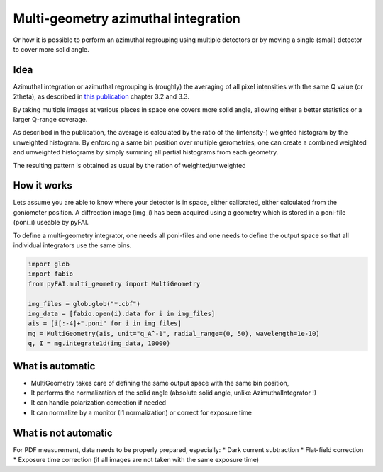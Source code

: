 ====================================
Multi-geometry azimuthal integration
====================================

Or how it is possible to perform an azimuthal regrouping using multiple detectors
or by moving a single (small) detector to cover more solid angle.

Idea
====

Azimuthal integration or azimuthal regrouping is (roughly) the averaging of all
pixel intensities with the same Q value (or 2theta), as described in
`this publication <http://arxiv.org/pdf/1412.6367v1.pdf>`_ chapter 3.2 and 3.3.

By taking multiple images at various places in space one covers more solid angle,
allowing either a better statistics or a larger Q-range coverage.

As described in the publication, the average is calculated by the ratio of the
(intensity-) weighted histogram by the unweighted histogram. By enforcing a same
bin position over multiple gerometries, one can create a combined weighted and
unweighted histograms by simply summing all partial histograms from each geometry.

The resulting pattern is obtained as usual by the ration of weighted/unweighted

How it works
============

Lets assume you are able to know where your detector is in space, either
calibrated, either calculated from the goniometer position.
A diffrection image (img_i) has been acquired using a geometry which is stored
in a poni-file (poni_i) useable by pyFAI.

To define a multi-geometry integrator, one needs all poni-files and one needs
to define the output space so that all individual integrators use the same bins.

.. code:: python

   import glob
   import fabio
   from pyFAI.multi_geometry import MultiGeometry

   img_files = glob.glob("*.cbf")
   img_data = [fabio.open(i).data for i in img_files]
   ais = [i[:-4]+".poni" for i in img_files]
   mg = MultiGeometry(ais, unit="q_A^-1", radial_range=(0, 50), wavelength=1e-10)
   q, I = mg.integrate1d(img_data, 10000)

What is automatic
=================

* MultiGeometry takes care of defining the same output space with the same bin position,
* It performs the normalization of the solid angle (absolute solid angle, unlike AzimuthalIntegrator !)
* It can handle polarization correction if needed
* It can normalize by a monitor (I1 normalization) or correct for exposure time

What is not automatic
=====================

For PDF measurement, data needs to be properly prepared, especially:
* Dark current subtraction
* Flat-field correction
* Exposure time correction (if all images are not taken with the same exposure time)

